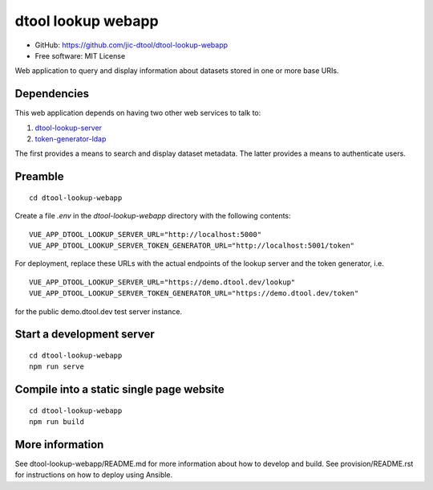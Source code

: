dtool lookup webapp
===================

- GitHub: https://github.com/jic-dtool/dtool-lookup-webapp
- Free software: MIT License

Web application to query and display information about datasets stored in one
or more base URIs.

Dependencies
------------

This web application depends on having two other web services to talk to:

1. `dtool-lookup-server <https://github.com/jic-dtool/dtool-lookup-server>`_
2. `token-generator-ldap <https://github.com/jic-dtool/token-generator-ldap>`_

The first provides a means to search and display dataset metadata.
The latter provides a means to authenticate users.

Preamble
-------

::

    cd dtool-lookup-webapp


Create a file `.env` in the `dtool-lookup-webapp` directory with the following contents:

::

    VUE_APP_DTOOL_LOOKUP_SERVER_URL="http://localhost:5000"
    VUE_APP_DTOOL_LOOKUP_SERVER_TOKEN_GENERATOR_URL="http://localhost:5001/token"

For deployment, replace these URLs with the actual endpoints of the lookup server and the token generator, i.e.

::

    VUE_APP_DTOOL_LOOKUP_SERVER_URL="https://demo.dtool.dev/lookup"
    VUE_APP_DTOOL_LOOKUP_SERVER_TOKEN_GENERATOR_URL="https://demo.dtool.dev/token"

for the public demo.dtool.dev test server instance.

Start a development server
--------------------------

::

    cd dtool-lookup-webapp
    npm run serve


Compile into a static single page website
-----------------------------------------

::

    cd dtool-lookup-webapp
    npm run build


More information
----------------

See dtool-lookup-webapp/README.md for more information about how to develop and build.
See provision/README.rst for instructions on how to deploy using Ansible.
